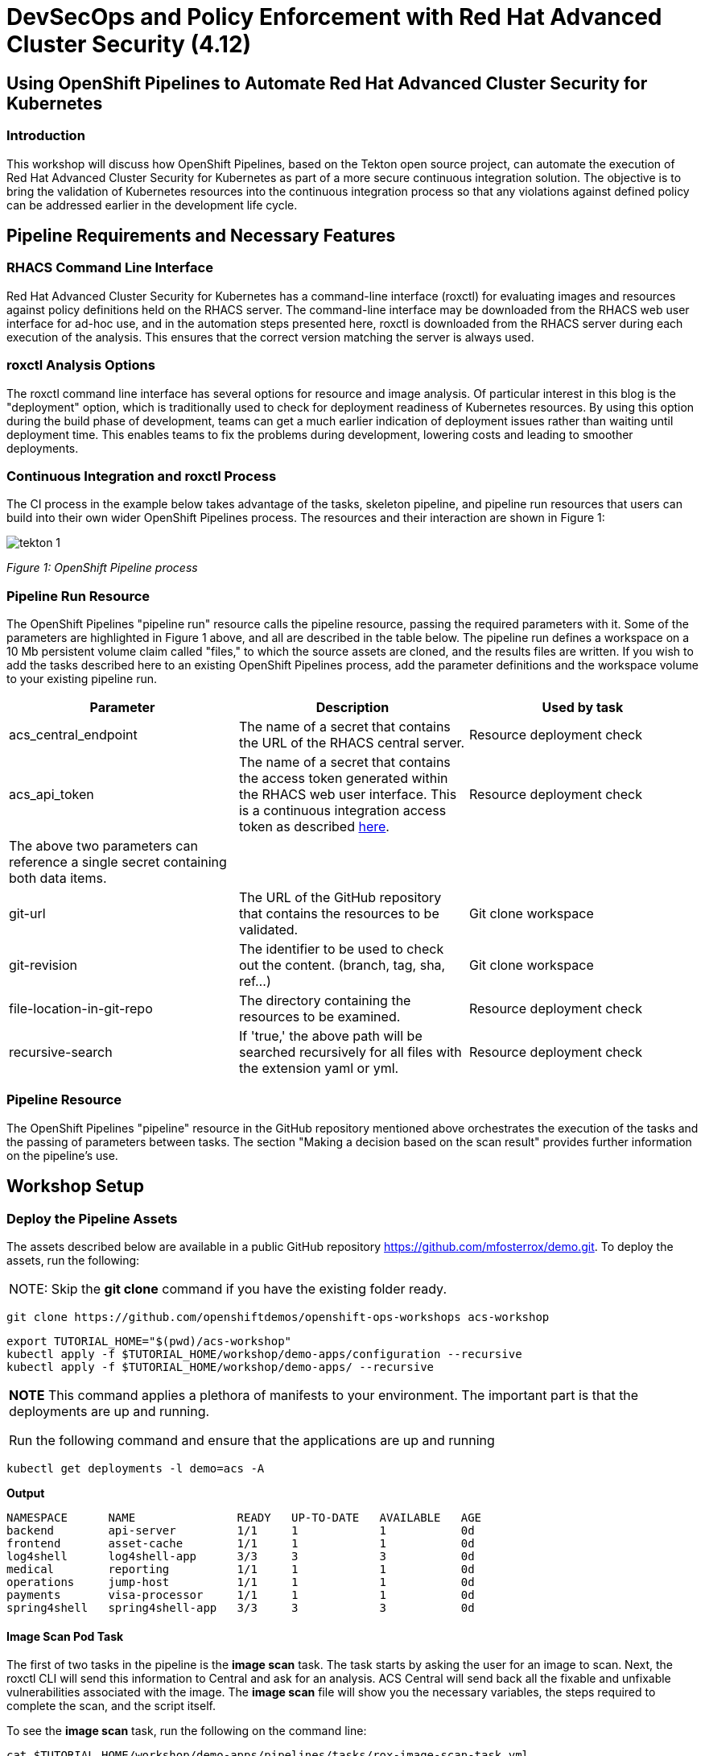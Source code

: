 = DevSecOps and Policy Enforcement with Red Hat Advanced Cluster Security (4.12)

== Using OpenShift Pipelines to Automate Red Hat Advanced Cluster Security for Kubernetes

=== Introduction

This workshop will discuss how OpenShift Pipelines, based on the Tekton open source project, can automate the execution of Red Hat Advanced Cluster Security for Kubernetes as part of a more secure continuous integration solution. The objective is to bring the validation of Kubernetes resources into the continuous integration process so that any violations against defined policy can be addressed earlier in the development life cycle. 

== Pipeline Requirements and Necessary Features

=== RHACS Command Line Interface

Red Hat Advanced Cluster Security for Kubernetes has a command-line interface (roxctl) for evaluating images and resources against policy definitions held on the RHACS server. The command-line interface may be downloaded from the RHACS web user interface for ad-hoc use, and in the automation steps presented here, roxctl is downloaded from the RHACS server during each execution of the analysis. This ensures that the correct version matching the server is always used.

=== roxctl Analysis Options

The roxctl command line interface has several options for resource and image analysis. Of particular interest in this blog is the "deployment" option, which is traditionally used to check for deployment readiness of Kubernetes resources. By using this option during the build phase of development, teams can get a much earlier indication of deployment issues rather than waiting until deployment time. This enables teams to fix the problems during development, lowering costs and leading to smoother deployments.


=== Continuous Integration and roxctl Process

The CI process in the example below takes advantage of the tasks, skeleton pipeline, and pipeline run resources that users can build into their own wider OpenShift Pipelines process. The resources and their interaction are shown in Figure 1:

image::images/acs-images/tekton-1.png[]

_Figure 1: OpenShift Pipeline process_ +

=== Pipeline Run Resource

The OpenShift Pipelines "pipeline run" resource calls the pipeline resource, passing the required parameters with it. Some of the parameters are highlighted in Figure 1 above, and all are described in the table below. The pipeline run defines a workspace on a 10 Mb persistent volume claim called "files," to which the source assets are cloned, and the results files are written. If you wish to add the tasks described here to an existing OpenShift Pipelines process, add the parameter definitions and the workspace volume to your existing pipeline run.

|===
|Parameter|Description|Used by task

|acs_central_endpoint|The name of a secret that contains the URL of the RHACS central server.|Resource deployment check
|acs_api_token|The name of a secret that contains the access token generated within the RHACS web user interface. This is a continuous integration access token as described https://help-internal.stackrox.com/docs/integrate-with-other-tools/integrate-with-ci-systems/#configure-access[here].|Resource deployment check
|The above two parameters can reference a single secret containing both data items.||
|git-url|The URL of the GitHub repository that contains the resources to be validated.|Git clone workspace
|git-revision|The identifier to be used to check out the content. (branch, tag, sha, ref…)|Git clone workspace
|file-location-in-git-repo|The directory containing the resources to be examined.|Resource deployment check
|recursive-search|If 'true,' the above path will be searched recursively for all files with the extension yaml or yml.|Resource deployment check
|===

=== Pipeline Resource

The OpenShift Pipelines "pipeline" resource in the GitHub repository mentioned above orchestrates the execution of the tasks and the passing of parameters between tasks. The section "Making a decision based on the scan result" provides further information on the pipeline's use.

== Workshop Setup

=== Deploy the Pipeline Assets

The assets described below are available in a public GitHub repository https://github.com/mfosterrox/demo.git. To deploy the assets, run the following:

|===
NOTE: Skip the *git clone* command if you have the existing folder ready. 
|===

[source,bash,role="execute"]
----
git clone https://github.com/openshiftdemos/openshift-ops-workshops acs-workshop
----

[source,bash,role="execute"]
----
export TUTORIAL_HOME="$(pwd)/acs-workshop"
kubectl apply -f $TUTORIAL_HOME/workshop/demo-apps/configuration --recursive
kubectl apply -f $TUTORIAL_HOME/workshop/demo-apps/ --recursive
----

|===
*NOTE* This command applies a plethora of manifests to your environment. The important part is that the deployments are up and running.

Run the following command and ensure that the applications are up and running
|===

[source,bash,role="execute"]
----
kubectl get deployments -l demo=acs -A
----

*Output*
```bash
NAMESPACE      NAME               READY   UP-TO-DATE   AVAILABLE   AGE
backend        api-server         1/1     1            1           0d
frontend       asset-cache        1/1     1            1           0d
log4shell      log4shell-app      3/3     3            3           0d
medical        reporting          1/1     1            1           0d
operations     jump-host          1/1     1            1           0d
payments       visa-processor     1/1     1            1           0d
spring4shell   spring4shell-app   3/3     3            3           0d
```

==== Image Scan Pod Task

The first of two tasks in the pipeline is the *image scan* task. The task starts by asking the user for an image to scan. Next, the roxctl CLI will send this information to Central and ask for an analysis. ACS Central will send back all the fixable and unfixable vulnerabilities associated with the image. The *image scan* file will show you the necessary variables, the steps required to complete the scan, and the script itself. 

To see the *image scan* task, run the following on the command line:

[source,bash,role="execute"]
----
cat $TUTORIAL_HOME/workshop/demo-apps/pipelines/tasks/rox-image-scan-task.yml 
----

After the scan is completed, we must check if the container violates specific policies.

==== Image Check Test Task

The *image check* task tells ACS Central to check the scanned image against the policies enabled in ACS. The file is extremely similar to the *image scan* task, with the roxctl command being the main difference.

To see the *image check* task, run the following on the command line;

[source,bash,role="execute"]
----
cat $TUTORIAL_HOME/workshop/demo-apps/pipelines/tasks/rox-image-check-task.yml 
----

Two variables are missing in both files: the *ROX_CENTRAL_ENDPOINT* and the *ROX_API_TOKEN*. Any automated check needs to be given the correct access so that an external source cannot breach the pipeline and cluster. 

In the next step, access will be granted to the pipeline to be able to run these commands. 

=== Authorizing the CI Process

First, we will need to create a token to access ACS Central. 

Access the RHACS web user interface, select *Platform Configuration* from the left-hand side menu, and then select *Integrations*. Scroll down to the section for authentication tokens and select *StackRox API Token*.

image::images/acs-images/ci-1.png[]

Press the *Generate Token* button in the top right corner and select the token role of *Continuous Integration*.

image::images/acs-images/ci-2.png[]

* Give the token a name and click the 'Continuous Integration' role. Press *Generate*.

* Make sure to copy the token, as we need to add it to the *rox-secrets.yml* file.

* Next, edit the *rox-secrets.yml* file in the demo directory. Use *vi/vim/nano/your favorite command-line editor* to add the API token to the following file.

----
$TUTORIAL_HOME/workshop/demo-apps/pipelines/pipeline/rox-secrets-mad.yml 
----

|===
NOTE: make sure only to alter the line that says *rox_api_token: "YOUR_API_TOKEN_HERE"*
|===

Then apply the changes.

[source,bash,role="execute"]
----
kubectl apply -f $TUTORIAL_HOME/workshop/demo-apps/pipelines/pipeline/rox-secrets-mad.yml 
----

|===
NOTE: If you’re unfamiliar with text editors, you can also edit this via the OpenShift console. Go to *Workloads -> Secrets* under the *pipeline-demo* project, click on ‘roxsecrets’, switch to the YAML tab, make your changes there, and save them.
|===

You are now ready to run your pipeline!

== Executing the Pipeline

First, head to the OpenShift console to execute the pipeline. Then click on the *Pipelines* tab to select the *Pipelines* dropdown.

image::images/acs-images/pipeline-1.png[]

You should see a pipeline labeled *rox-pipeline*. Let's run one.

To run a pipeline, you can click the three dots to the left of the pipeline and click *Start*, OR you can click on the *rox-pipeline* to be brought to a details page where you can select *Actions -> Start* 

image::images/acs-images/pipeline-2.png[]

image::images/acs-images/pipeline-3.png[]

* You will need to add the image you wish to scan (quay.io/mfoster/log4shell-demo:0.1.0). In this case, we want to look at the image we know has the log4shell vulnerability.

image::images/acs-images/pipeline-4.png[]

* Click *Start* and ensure that the pipeline is in its running phase. It should look like the pictures below. 

image::images/acs-images/pipeline-5.png[]

image::images/acs-images/pipeline-6.png[]

Since this image is designed to fail, we should only have 1 of the tasks pass. Therefore, the outcome will look like the following. 

image::images/acs-images/pipeline-7.png[]

image::images/acs-images/pipeline-8-2.png[]

From the image above, the log snippet shows that 6 policies have been violated. 

* Click on the *Logs* tab to view the total output of the pipeline.

If you expand the log snippet, you will get an output like the following.

image::images/acs-images/pipeline-9.png[]

Congratulations! The log shows that the policy log4shell policy has been violated, breaking the pipeline.

If this check were added to other builds/deploy pipelines, it could halt the deployment of vulnerable apps in the future. 

== Extra Challenge

Suppose you are looking for a challenge. Try the following.

Create a policy that will target a specific CVE deployed in the cluster (i.e., the Apache Struts violation=CVE-2013-1965) and run the pipeline again with a new container to see if the policy is triggered.

|===
*Hint:* Find a container with a critical vulnerability first, create the policy, and alter the pipeline.
|===

== Next Up

Congratulations! You have completed the *DevSecOps and Policy Enforcement with Red Hat Advanced Cluster Security* workshop. Please continue to the next workshop https://github.com/kmcolli/acm-acs-rosa/blob/main/acm-multicluster-412.adoc[*Advanced Cluster Management for Kubernetes*].
